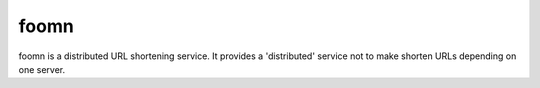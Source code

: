 =====
foomn
=====

foomn is a distributed URL shortening service.
It provides a 'distributed' service not to make shorten URLs
depending on one server.
